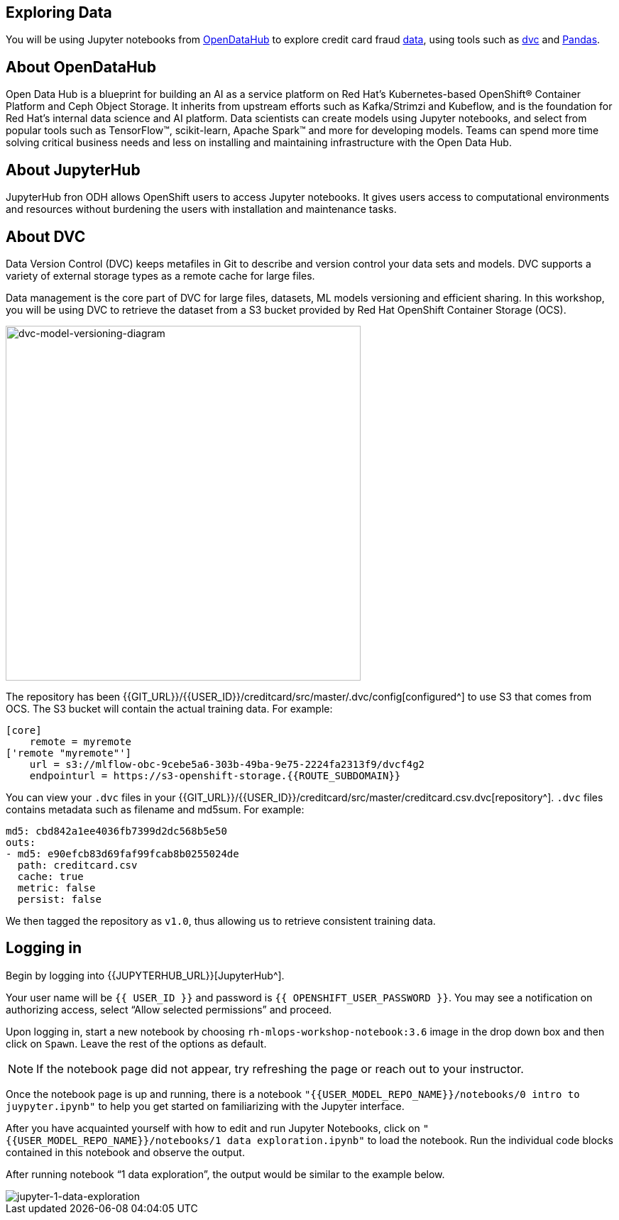 == Exploring Data

You will be using Jupyter notebooks from
https://opendatahub.io/[OpenDataHub^] to explore credit card fraud
https://www.kaggle.com/mlg-ulb/creditcardfraud[data^], using tools such
as https://dvc.org/[dvc^] and https://pandas.pydata.org/[Pandas^].

== About OpenDataHub

Open Data Hub is a blueprint for building an AI as a service platform on
Red Hat’s Kubernetes-based OpenShift® Container Platform and Ceph Object
Storage. It inherits from upstream efforts such as Kafka/Strimzi and
Kubeflow, and is the foundation for Red Hat’s internal data science and
AI platform. Data scientists can create models using Jupyter notebooks,
and select from popular tools such as TensorFlow™, scikit-learn, Apache
Spark™ and more for developing models. Teams can spend more time solving
critical business needs and less on installing and maintaining
infrastructure with the Open Data Hub.

== About JupyterHub

JupyterHub fron ODH allows OpenShift users to access Jupyter notebooks.
It gives users access to computational environments and resources
without burdening the users with installation and maintenance tasks.

== About DVC

Data Version Control (DVC) keeps metafiles in Git to describe and version control your data
sets and models. DVC supports a variety of external storage types as a
remote cache for large files.

Data management is the core part of DVC for large files, datasets, ML
models versioning and efficient sharing. In this workshop, you will be
using DVC to retrieve the dataset from a S3 bucket provided by Red Hat OpenShift Container Storage (OCS).

image::dvc-model-versioning-diagram.png[dvc-model-versioning-diagram, 500]

The repository has been {{GIT_URL}}/{{USER_ID}}/creditcard/src/master/.dvc/config[configured^] to use S3 that comes from OCS. The S3 bucket will contain the actual training data. For example:

[source,ini]
----
[core]
    remote = myremote
['remote "myremote"']
    url = s3://mlflow-obc-9cebe5a6-303b-49ba-9e75-2224fa2313f9/dvcf4g2
    endpointurl = https://s3-openshift-storage.{{ROUTE_SUBDOMAIN}}
----

You can view your `.dvc` files in your {{GIT_URL}}/{{USER_ID}}/creditcard/src/master/creditcard.csv.dvc[repository^]. `.dvc` files contains metadata such as filename and md5sum. For example:

[source, yaml]
----
md5: cbd842a1ee4036fb7399d2dc568b5e50
outs:
- md5: e90efcb83d69faf99fcab8b0255024de
  path: creditcard.csv
  cache: true
  metric: false
  persist: false
----

We then tagged the repository as `v1.0`, thus allowing us to retrieve consistent training data.

== Logging in

Begin by logging into {{JUPYTERHUB_URL}}[JupyterHub^].

Your user name will be `{{  USER_ID }}` and password is
`{{  OPENSHIFT_USER_PASSWORD }}`.
You may see a notification on authorizing access, select “Allow selected permissions” and proceed.

Upon logging in, start a new notebook by choosing
`rh-mlops-workshop-notebook:3.6` image in the drop down box and then click on
`Spawn`. Leave the rest of the options as default.

[NOTE]
====
If the notebook page did not appear, try refreshing the page or
reach out to your instructor.

====

Once the notebook page is up and running, there is a notebook `"{{USER_MODEL_REPO_NAME}}/notebooks/0 intro to juypyter.ipynb"` to help you get started on familiarizing with the Jupyter interface.

After you have acquainted yourself with how to edit and run Jupyter Notebooks, click on `"{{USER_MODEL_REPO_NAME}}/notebooks/1 data exploration.ipynb"` to load the notebook. Run the individual code blocks contained in this notebook and observe the output.

After running notebook “1 data exploration”, the output would be similar to the example below.

image::jupyternotebook-1-data-exploration.png[jupyter-1-data-exploration]
